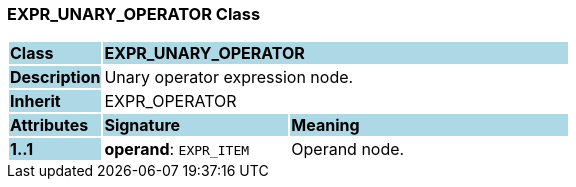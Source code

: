 === EXPR_UNARY_OPERATOR Class

[cols="^1,2,3"]
|===
|*Class*
{set:cellbgcolor:lightblue}
2+^|*EXPR_UNARY_OPERATOR*

|*Description*
{set:cellbgcolor:lightblue}
2+|Unary operator expression node.
{set:cellbgcolor!}

|*Inherit*
{set:cellbgcolor:lightblue}
2+|EXPR_OPERATOR
{set:cellbgcolor!}

|*Attributes*
{set:cellbgcolor:lightblue}
^|*Signature*
^|*Meaning*

|*1..1*
{set:cellbgcolor:lightblue}
|*operand*: `EXPR_ITEM`
{set:cellbgcolor!}
|Operand node.
|===
